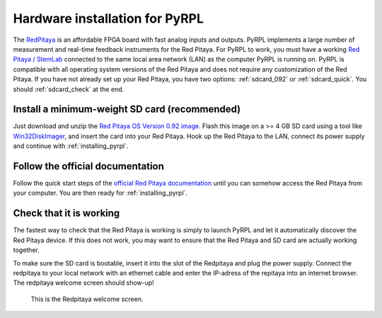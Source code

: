 Hardware installation for PyRPL
*********************************

The `RedPitaya <http://redpitaya.readthedocs.io/en/latest/>`_ is an affordable FPGA board with fast analog inputs and outputs. PyRPL implements a large number of measurement and real-time feedback instruments for the Red Pitaya. For PyRPL to work, you must have a working `Red Pitaya / StemLab <http://www.redpitaya.com>`_ connected to the same local area network (LAN) as the computer PyRPL is running on. PyRPL is compatible with all operating system versions of the Red Pitaya and does not require any customization of the Red Pitaya. If you have not already set up your Red Pitaya, you have two options: :ref:`sdcard_092` or :ref:`sdcard_quick`. You should :ref:`sdcard_check` at the end.


.. _sdcard_092:

Install a minimum-weight SD card (recommended)
================================================

Just download and unzip the `Red Pitaya OS Version 0.92 image <https://sourceforge.net/projects/pyrpl/files/SD_Card_RedPitayaOS_v0.92.img.zip/download>`_. Flash this image on a >= 4 GB SD card using a tool like `Win32DiskImager <https://sourceforge.net/projects/win32diskimager/>`_, and insert the card into your Red Pitaya. Hook up the Red Pitaya to the LAN, connect its power supply and continue with :ref:`installing_pyrpl`.


.. _sdcard_official:

Follow the official documentation
==================================
Follow the quick start steps of the `official Red Pitaya documentation <http://redpitaya.readthedocs.io/en/latest/>`_ until you can somehow access the Red Pitaya from your computer. You are then ready for :ref:`installing_pyrpl`.



.. _sdcard_check:

Check that it is working
================================

The fastest way to check that the Red Pitaya is working is simply to launch PyRPL and let it automatically discover the Red Pitaya device. If this does not work, you may want to ensure that the Red Pitaya and SD card are actually working together.

To make sure the SD card is bootable, insert it into the slot of the Redpitaya and plug the power supply. Connect the redpitaya to your local network with an ethernet cable and enter the IP-adress of the repitaya into an internet browser.
The redpitaya welcome screen should show-up!

.. figure:: redpitaya_welcome.jpg
   :scale: 50 %
   :alt: Redpitaya welcome screen

   This is the Redpitaya welcome screen.


